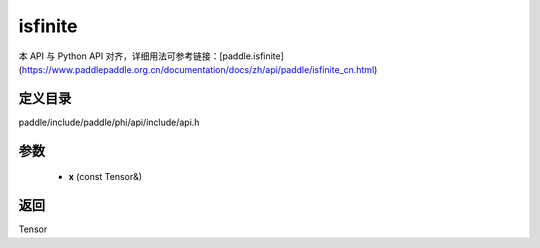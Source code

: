 .. _cn_api_paddle_experimental_isfinite:

isfinite
-------------------------------

.. cpp:function:: Tensor isfinite ( const Tensor & x ) ;


本 API 与 Python API 对齐，详细用法可参考链接：[paddle.isfinite](https://www.paddlepaddle.org.cn/documentation/docs/zh/api/paddle/isfinite_cn.html)

定义目录
:::::::::::::::::::::
paddle/include/paddle/phi/api/include/api.h

参数
:::::::::::::::::::::
	- **x** (const Tensor&)

返回
:::::::::::::::::::::
Tensor
